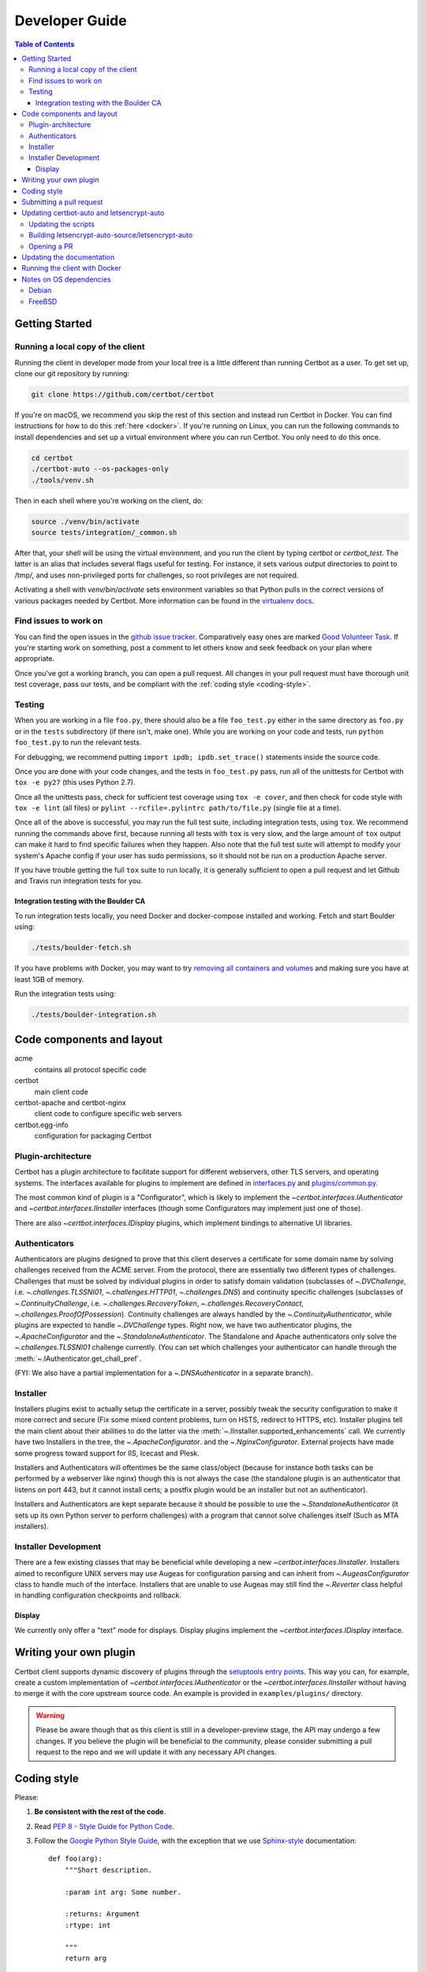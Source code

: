 ===============
Developer Guide
===============

.. contents:: Table of Contents
   :local:


.. _getting_started:

Getting Started
=======

Running a local copy of the client
----------------------------------

Running the client in developer mode from your local tree is a little different
than running Certbot as a user. To get set up, clone our git repository by
running:

.. code-block:: shell

   git clone https://github.com/certbot/certbot

If you're on macOS, we recommend you skip the rest of this section and instead
run Certbot in Docker. You can find instructions for how to do this :ref:`here
<docker>`. If you're running on Linux, you can run the following commands to
install dependencies and set up a virtual environment where you can run
Certbot. You only need to do this once.

.. code-block:: shell

   cd certbot
   ./certbot-auto --os-packages-only
   ./tools/venv.sh

Then in each shell where you're working on the client, do:

.. code-block:: shell

   source ./venv/bin/activate
   source tests/integration/_common.sh

After that, your shell will be using the virtual environment, and you run the
client by typing `certbot` or `certbot_test`. The latter is an alias that
includes several flags useful for testing. For instance, it sets various output
directories to point to /tmp/, and uses non-privileged ports for challenges, so
root privileges are not required.

Activating a shell with `venv/bin/activate` sets environment variables so that
Python pulls in the correct versions of various packages needed by Certbot.
More information can be found in the `virtualenv docs`_.

.. _`virtualenv docs`: https://virtualenv.pypa.io

Find issues to work on
----------------------

You can find the open issues in the `github issue tracker`_.  Comparatively
easy ones are marked `Good Volunteer Task`_.  If you're starting work on
something, post a comment to let others know and seek feedback on your plan
where appropriate.

Once you've got a working branch, you can open a pull request.  All changes in
your pull request must have thorough unit test coverage, pass our
tests, and be compliant with the :ref:`coding style <coding-style>`.

.. _github issue tracker: https://github.com/certbot/certbot/issues
.. _Good Volunteer Task: https://github.com/certbot/certbot/issues?q=is%3Aopen+is%3Aissue+label%3A%22Good+Volunteer+Task%22

.. _testing:

Testing
-------

When you are working in a file ``foo.py``, there should also be a file ``foo_test.py``
either in the same directory as ``foo.py`` or in the ``tests`` subdirectory
(if there isn't, make one). While you are working on your code and tests, run
``python foo_test.py`` to run the relevant tests.

For debugging, we recommend putting
``import ipdb; ipdb.set_trace()`` statements inside the source code.

Once you are done with your code changes, and the tests in ``foo_test.py`` pass,
run all of the unittests for Certbot with ``tox -e py27`` (this uses Python
2.7).

Once all the unittests pass, check for sufficient test coverage using
``tox -e cover``, and then check for code style with ``tox -e lint`` (all files)
or ``pylint --rcfile=.pylintrc path/to/file.py`` (single file at a time).

Once all of the above is successful, you may run the full test suite,
including integration tests, using ``tox``. We recommend running the
commands above first, because running all tests with ``tox`` is very
slow, and the large amount of ``tox`` output can make it hard to find
specific failures when they happen. Also note that the full test suite
will attempt to modify your system's Apache config if your user has sudo
permissions, so it should not be run on a production Apache server.

If you have trouble getting the full ``tox`` suite to run locally, it is
generally sufficient to open a pull request and let Github and Travis run
integration tests for you.

.. _integration:

Integration testing with the Boulder CA
~~~~~~~~~~~~~~~~~~~~~~~~~~~~~~~~~~~~~~~

To run integration tests locally, you need Docker and docker-compose installed
and working. Fetch and start Boulder using:

.. code-block:: shell

  ./tests/boulder-fetch.sh

If you have problems with Docker, you may want to try `removing all containers and
volumes`_ and making sure you have at least 1GB of memory.

Run the integration tests using:

.. code-block:: shell

  ./tests/boulder-integration.sh

.. _removing all containers and volumes: https://www.digitalocean.com/community/tutorials/how-to-remove-docker-images-containers-and-volumes

Code components and layout
==========================

acme
  contains all protocol specific code
certbot
  main client code
certbot-apache and certbot-nginx
  client code to configure specific web servers
certbot.egg-info
  configuration for packaging Certbot


Plugin-architecture
-------------------

Certbot has a plugin architecture to facilitate support for
different webservers, other TLS servers, and operating systems.
The interfaces available for plugins to implement are defined in
`interfaces.py`_ and `plugins/common.py`_.

The most common kind of plugin is a "Configurator", which is likely to
implement the `~certbot.interfaces.IAuthenticator` and
`~certbot.interfaces.IInstaller` interfaces (though some
Configurators may implement just one of those).

There are also `~certbot.interfaces.IDisplay` plugins,
which implement bindings to alternative UI libraries.

.. _interfaces.py: https://github.com/certbot/certbot/blob/master/certbot/interfaces.py
.. _plugins/common.py: https://github.com/certbot/certbot/blob/master/certbot/plugins/common.py#L34


Authenticators
--------------

Authenticators are plugins designed to prove that this client deserves a
certificate for some domain name by solving challenges received from
the ACME server. From the protocol, there are essentially two
different types of challenges. Challenges that must be solved by
individual plugins in order to satisfy domain validation (subclasses
of `~.DVChallenge`, i.e. `~.challenges.TLSSNI01`,
`~.challenges.HTTP01`, `~.challenges.DNS`) and continuity specific
challenges (subclasses of `~.ContinuityChallenge`,
i.e. `~.challenges.RecoveryToken`, `~.challenges.RecoveryContact`,
`~.challenges.ProofOfPossession`). Continuity challenges are
always handled by the `~.ContinuityAuthenticator`, while plugins are
expected to handle `~.DVChallenge` types.
Right now, we have two authenticator plugins, the `~.ApacheConfigurator`
and the `~.StandaloneAuthenticator`. The Standalone and Apache
authenticators only solve the `~.challenges.TLSSNI01` challenge currently.
(You can set which challenges your authenticator can handle through the
:meth:`~.IAuthenticator.get_chall_pref`.

(FYI: We also have a partial implementation for a `~.DNSAuthenticator`
in a separate branch).


Installer
---------

Installers plugins exist to actually setup the certificate in a server,
possibly tweak the security configuration to make it more correct and secure
(Fix some mixed content problems, turn on HSTS, redirect to HTTPS, etc).
Installer plugins tell the main client about their abilities to do the latter
via the :meth:`~.IInstaller.supported_enhancements` call. We currently
have two Installers in the tree, the `~.ApacheConfigurator`. and the
`~.NginxConfigurator`.  External projects have made some progress toward
support for IIS, Icecast and Plesk.

Installers and Authenticators will oftentimes be the same class/object
(because for instance both tasks can be performed by a webserver like nginx)
though this is not always the case (the standalone plugin is an authenticator
that listens on port 443, but it cannot install certs; a postfix plugin would
be an installer but not an authenticator).

Installers and Authenticators are kept separate because
it should be possible to use the `~.StandaloneAuthenticator` (it sets
up its own Python server to perform challenges) with a program that
cannot solve challenges itself (Such as MTA installers).


Installer Development
---------------------

There are a few existing classes that may be beneficial while
developing a new `~certbot.interfaces.IInstaller`.
Installers aimed to reconfigure UNIX servers may use Augeas for
configuration parsing and can inherit from `~.AugeasConfigurator` class
to handle much of the interface. Installers that are unable to use
Augeas may still find the `~.Reverter` class helpful in handling
configuration checkpoints and rollback.


Display
~~~~~~~

We currently only offer a "text" mode for displays. Display plugins
implement the `~certbot.interfaces.IDisplay` interface.

.. _dev-plugin:

Writing your own plugin
=======================

Certbot client supports dynamic discovery of plugins through the
`setuptools entry points`_. This way you can, for example, create a
custom implementation of `~certbot.interfaces.IAuthenticator` or
the `~certbot.interfaces.IInstaller` without having to merge it
with the core upstream source code. An example is provided in
``examples/plugins/`` directory.

.. warning:: Please be aware though that as this client is still in a
   developer-preview stage, the API may undergo a few changes. If you
   believe the plugin will be beneficial to the community, please
   consider submitting a pull request to the repo and we will update
   it with any necessary API changes.

.. _`setuptools entry points`:
    http://setuptools.readthedocs.io/en/latest/pkg_resources.html#entry-points

.. _coding-style:

Coding style
============

Please:

1. **Be consistent with the rest of the code**.

2. Read `PEP 8 - Style Guide for Python Code`_.

3. Follow the `Google Python Style Guide`_, with the exception that we
   use `Sphinx-style`_ documentation::

        def foo(arg):
            """Short description.

            :param int arg: Some number.

            :returns: Argument
            :rtype: int

            """
            return arg

4. Remember to use ``pylint``.

.. _Google Python Style Guide:
  https://google.github.io/styleguide/pyguide.html
.. _Sphinx-style: http://sphinx-doc.org/
.. _PEP 8 - Style Guide for Python Code:
  https://www.python.org/dev/peps/pep-0008

Submitting a pull request
=========================

Steps:

1. Write your code!
2. Make sure your environment is set up properly and that you're in your
   virtualenv. You can do this by running ``./tools/venv.sh``.
   (this is a **very important** step)
3. Run ``tox -e lint`` to check for pylint errors. Fix any errors.
4. Run ``tox --skip-missing-interpreters`` to run the entire test suite
   including coverage. The ``--skip-missing-interpreters`` argument ignores
   missing versions of Python needed for running the tests. Fix any errors.
5. If your code touches communication with an ACME server/Boulder, you
   should run the integration tests, see `integration`_.
6. Submit the PR.
7. Did your tests pass on Travis? If they didn't, fix any errors.


Updating certbot-auto and letsencrypt-auto
==========================================
Updating the scripts
--------------------
Developers should *not* modify the ``certbot-auto`` and ``letsencrypt-auto`` files
in the root directory of the repository.  Rather, modify the
``letsencrypt-auto.template`` and associated platform-specific shell scripts in
the ``letsencrypt-auto-source`` and
``letsencrypt-auto-source/pieces/bootstrappers`` directory, respectively.

Building letsencrypt-auto-source/letsencrypt-auto
-------------------------------------------------
Once changes to any of the aforementioned files have been made, the
``letsencrypt-auto-source/letsencrypt-auto`` script should be updated.  In lieu of
manually updating this script, run the build script, which lives at
``letsencrypt-auto-source/build.py``:

.. code-block:: shell

   python letsencrypt-auto-source/build.py

Running ``build.py`` will update the ``letsencrypt-auto-source/letsencrypt-auto``
script.  Note that the ``certbot-auto`` and ``letsencrypt-auto`` scripts in the root
directory of the repository will remain **unchanged** after this script is run.
Your changes will be propagated to these files during the next release of
Certbot.

Opening a PR
------------
When opening a PR, ensure that the following files are committed:

1. ``letsencrypt-auto-source/letsencrypt-auto.template`` and
   ``letsencrypt-auto-source/pieces/bootstrappers/*``
2. ``letsencrypt-auto-source/letsencrypt-auto`` (generated by ``build.py``)

It might also be a good idea to double check that **no** changes were
inadvertently made to the ``certbot-auto`` or ``letsencrypt-auto`` scripts in the
root of the repository.  These scripts will be updated by the core developers
during the next release.


Updating the documentation
==========================

In order to generate the Sphinx documentation, run the following
commands:

.. code-block:: shell

   make -C docs clean html man

This should generate documentation in the ``docs/_build/html``
directory.


.. _docker:

Running the client with Docker
==============================

You can use Docker Compose to quickly set up an environment for running and
testing Certbot. This is especially useful for macOS users. To install Docker
Compose, follow the instructions at https://docs.docker.com/compose/install/.

.. note:: Linux users can simply run ``pip install docker-compose`` to get
  Docker Compose after installing Docker Engine and activating your shell as
  described in the :ref:`Getting Started <getting_started>` section.

Now you can develop on your host machine, but run Certbot and test your changes
in Docker. When using ``docker-compose`` make sure you are inside your clone of
the Certbot repository. As an example, you can run the following command to
check for linting errors::

  docker-compose run --rm --service-ports development bash -c 'tox -e lint'

You can also leave a terminal open running a shell in the Docker container and
modify Certbot code in another window. The Certbot repo on your host machine is
mounted inside of the container so any changes you make immediately take
effect. To do this, run::

  docker-compose run --rm --service-ports development bash

Now running the check for linting errors described above is as easy as::

  tox -e lint

.. _prerequisites:

Notes on OS dependencies
========================

OS-level dependencies can be installed like so:

.. code-block:: shell

    letsencrypt-auto-source/letsencrypt-auto --os-packages-only

In general...

* ``sudo`` is required as a suggested way of running privileged process
* `Python`_ 2.6/2.7 is required
* `Augeas`_ is required for the Python bindings
* ``virtualenv`` and ``pip`` are used for managing other python library
  dependencies

.. _Python: https://wiki.python.org/moin/BeginnersGuide/Download
.. _Augeas: http://augeas.net/
.. _Virtualenv: https://virtualenv.pypa.io


Debian
------

For squeeze you will need to:

- Use ``virtualenv --no-site-packages -p python`` instead of ``-p python2``.


FreeBSD
-------

Package installation for FreeBSD uses ``pkg``, not ports.

FreeBSD by default uses ``tcsh``. In order to activate virtualenv (see
below), you will need a compatible shell, e.g. ``pkg install bash &&
bash``.
